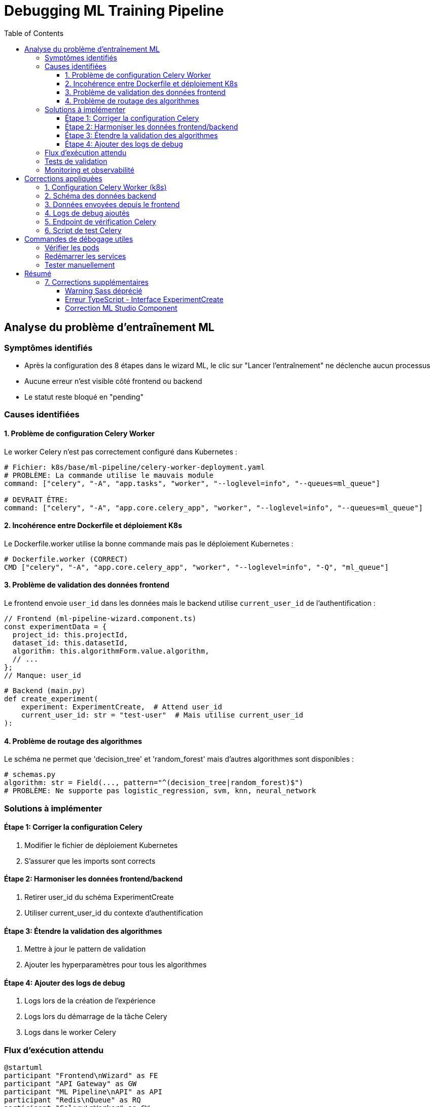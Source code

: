 = Debugging ML Training Pipeline
:toc:
:toclevels: 3

== Analyse du problème d'entraînement ML

=== Symptômes identifiés
* Après la configuration des 8 étapes dans le wizard ML, le clic sur "Lancer l'entraînement" ne déclenche aucun processus
* Aucune erreur n'est visible côté frontend ou backend
* Le statut reste bloqué en "pending"

=== Causes identifiées

==== 1. Problème de configuration Celery Worker

Le worker Celery n'est pas correctement configuré dans Kubernetes :

[source,yaml]
----
# Fichier: k8s/base/ml-pipeline/celery-worker-deployment.yaml
# PROBLÈME: La commande utilise le mauvais module
command: ["celery", "-A", "app.tasks", "worker", "--loglevel=info", "--queues=ml_queue"]

# DEVRAIT ÊTRE:
command: ["celery", "-A", "app.core.celery_app", "worker", "--loglevel=info", "--queues=ml_queue"]
----

==== 2. Incohérence entre Dockerfile et déploiement K8s

Le Dockerfile.worker utilise la bonne commande mais pas le déploiement Kubernetes :

[source,dockerfile]
----
# Dockerfile.worker (CORRECT)
CMD ["celery", "-A", "app.core.celery_app", "worker", "--loglevel=info", "-Q", "ml_queue"]
----

==== 3. Problème de validation des données frontend

Le frontend envoie `user_id` dans les données mais le backend utilise `current_user_id` de l'authentification :

[source,typescript]
----
// Frontend (ml-pipeline-wizard.component.ts)
const experimentData = {
  project_id: this.projectId,
  dataset_id: this.datasetId,
  algorithm: this.algorithmForm.value.algorithm,
  // ...
};
// Manque: user_id
----

[source,python]
----
# Backend (main.py)
def create_experiment(
    experiment: ExperimentCreate,  # Attend user_id
    current_user_id: str = "test-user"  # Mais utilise current_user_id
):
----

==== 4. Problème de routage des algorithmes

Le schéma ne permet que 'decision_tree' et 'random_forest' mais d'autres algorithmes sont disponibles :

[source,python]
----
# schemas.py
algorithm: str = Field(..., pattern="^(decision_tree|random_forest)$")
# PROBLÈME: Ne supporte pas logistic_regression, svm, knn, neural_network
----

=== Solutions à implémenter

==== Étape 1: Corriger la configuration Celery
1. Modifier le fichier de déploiement Kubernetes
2. S'assurer que les imports sont corrects

==== Étape 2: Harmoniser les données frontend/backend
1. Retirer user_id du schéma ExperimentCreate
2. Utiliser current_user_id du contexte d'authentification

==== Étape 3: Étendre la validation des algorithmes
1. Mettre à jour le pattern de validation
2. Ajouter les hyperparamètres pour tous les algorithmes

==== Étape 4: Ajouter des logs de debug
1. Logs lors de la création de l'expérience
2. Logs lors du démarrage de la tâche Celery
3. Logs dans le worker Celery

=== Flux d'exécution attendu

[plantuml, ml-training-flow, svg]
----
@startuml
participant "Frontend\nWizard" as FE
participant "API Gateway" as GW
participant "ML Pipeline\nAPI" as API
participant "Redis\nQueue" as RQ
participant "Celery\nWorker" as CW
participant "MinIO\nStorage" as ST
database "PostgreSQL" as DB

FE -> GW: POST /ml-pipeline/experiments
GW -> API: Forward request
API -> DB: Create experiment\n(status=pending)
API -> RQ: Queue task\n(train_model)
API --> FE: Return experiment_id
FE -> API: Poll status
CW -> RQ: Pick up task
CW -> DB: Update status=running
CW -> ST: Load dataset
CW -> CW: Train model
CW -> ST: Save model
CW -> DB: Update results
FE -> API: Get results
API -> DB: Query results
API --> FE: Return results
@enduml
----

=== Tests de validation

1. **Test manuel avec curl** :
+
[source,bash]
----
# Créer une expérience
curl -X POST http://localhost:8082/experiments \
  -H "Content-Type: application/json" \
  -d '{
    "project_id": "123e4567-e89b-12d3-a456-426614174000",
    "dataset_id": "123e4567-e89b-12d3-a456-426614174001",
    "algorithm": "decision_tree",
    "hyperparameters": {"max_depth": 5},
    "preprocessing_config": {
      "target_column": "target",
      "task_type": "classification",
      "test_size": 0.2
    }
  }'
----

2. **Vérifier les logs Celery** :
+
[source,bash]
----
kubectl logs -n ibis-x -l app=ml-pipeline-celery-worker -f
----

3. **Vérifier Redis** :
+
[source,bash]
----
kubectl exec -n ibis-x redis-0 -- redis-cli llen ml_queue
----

=== Monitoring et observabilité

Pour éviter ce genre de problème à l'avenir :

1. Ajouter des health checks pour Celery
2. Implémenter des métriques Prometheus
3. Ajouter des alertes sur les tâches en échec
4. Dashboard de monitoring des expériences ML

== Corrections appliquées

=== 1. Configuration Celery Worker (k8s)

[source,yaml]
----
# k8s/base/ml-pipeline/celery-worker-deployment.yaml
# Avant:
command: ["celery", "-A", "app.tasks", "worker", "--loglevel=info", "--queues=ml_queue"]

# Après:
command: ["celery", "-A", "app.core.celery_app", "worker", "--loglevel=info", "--queues=ml_queue"]
----

=== 2. Schéma des données backend

[source,python]
----
# ml-pipeline-service/app/schemas.py
class ExperimentCreate(BaseModel):
    # Suppression de user_id (utilisé depuis le contexte d'auth)
    project_id: UUID
    dataset_id: UUID
    # Support de tous les algorithmes
    algorithm: str = Field(..., pattern="^(decision_tree|random_forest|logistic_regression|svm|knn|neural_network)$")
    hyperparameters: Dict[str, Any]
    preprocessing_config: Dict[str, Any]
----

=== 3. Données envoyées depuis le frontend

[source,typescript]
----
// frontend/src/app/pages/ml-pipeline/wizard/ml-pipeline-wizard.component.ts
const experimentData = {
  project_id: this.projectId,
  dataset_id: this.datasetId,
  algorithm: this.algorithmForm.value.algorithm,
  hyperparameters: this.hyperparametersForm.value,
  preprocessing_config: {
    // Configuration complète incluant le nettoyage
    target_column: this.dataQualityForm.value.targetColumn,
    task_type: this.dataQualityForm.value.taskType,
    missing_values: {
      strategy: this.dataQualityForm.value.missingValueStrategy,
      knn_neighbors: this.dataQualityForm.value.knnNeighbors,
      max_iterative_iter: this.dataQualityForm.value.maxIterativeIter
    },
    scaling: {
      enabled: this.dataQualityForm.value.featureScaling,
      method: this.dataQualityForm.value.scalingMethod
    },
    encoding: this.dataQualityForm.value.categoricalEncoding,
    outlier_detection: {
      enabled: this.dataQualityForm.value.outlierDetection,
      method: this.dataQualityForm.value.outlierMethod,
      threshold: this.dataQualityForm.value.outlierThreshold
    },
    test_size: this.dataQualityForm.value.testSize / 100,
    column_cleaning_configs: this.columnCleaningConfigs,
    manual_overrides: this.dataCleaningForm.value.manualOverrides
  }
};
----

=== 4. Logs de debug ajoutés

[source,python]
----
# ml-pipeline-service/app/main.py
@app.post("/experiments", response_model=ExperimentRead)
def create_experiment(...):
    try:
        logger.info(f"Creating experiment with data: {experiment.dict()}")
        # ... création de l'expérience ...
        logger.info(f"Queueing training task for experiment {db_experiment.id}")
        task = train_model.apply_async(args=[str(db_experiment.id)], queue='ml_queue')
        logger.info(f"Task queued with ID: {task.id}")
        # ...

# ml-pipeline-service/app/tasks.py
@celery_app.task(...)
def train_model(self, experiment_id: str):
    logger.info(f"[CELERY WORKER] Starting training for experiment {experiment_id}")
    logger.info(f"[CELERY WORKER] Task ID: {self.request.id}")
    # ...
----

=== 5. Endpoint de vérification Celery

[source,python]
----
# ml-pipeline-service/app/main.py
@app.get("/celery/status")
def celery_status():
    """Check Celery worker status and queue information"""
    # Retourne:
    # - active_workers: liste des workers actifs
    # - worker_stats: statistiques des workers
    # - active_queues: queues actives
    # - ml_queue_length: nombre de tâches en attente
----

=== 6. Script de test Celery

Un script de test complet a été créé pour vérifier la connexion Celery :

[source,bash]
----
cd ml-pipeline-service
python test_celery_connection.py
----

== Commandes de débogage utiles

=== Vérifier les pods

[source,bash]
----
# Voir tous les pods ML Pipeline
kubectl get pods -n ibis-x | grep ml-pipeline

# Vérifier les logs du worker Celery
kubectl logs -n ibis-x -l app=ml-pipeline-celery-worker -f

# Vérifier les logs de l'API
kubectl logs -n ibis-x -l app=ml-pipeline -f
----

=== Redémarrer les services

[source,bash]
----
# Redémarrer le worker Celery
kubectl rollout restart deployment/ml-pipeline-celery-worker -n ibis-x

# Redémarrer l'API
kubectl rollout restart deployment/ml-pipeline -n ibis-x
----

=== Tester manuellement

[source,bash]
----
# Port-forward vers l'API ML Pipeline
kubectl port-forward -n ibis-x svc/ml-pipeline 8082:8082

# Vérifier le statut Celery
curl http://localhost:8082/celery/status

# Créer une expérience de test
curl -X POST http://localhost:8082/experiments \
  -H "Content-Type: application/json" \
  -d '{
    "project_id": "123e4567-e89b-12d3-a456-426614174000",
    "dataset_id": "123e4567-e89b-12d3-a456-426614174001",
    "algorithm": "decision_tree",
    "hyperparameters": {"max_depth": 5},
    "preprocessing_config": {
      "target_column": "target",
      "task_type": "classification",
      "test_size": 0.2
    }
  }'
----

== Résumé

Le problème principal était que le worker Celery utilisait le mauvais module Python (`app.tasks` au lieu de `app.core.celery_app`). Cette erreur empêchait le worker de démarrer correctement et donc de traiter les tâches d'entraînement ML.

Les corrections appliquées permettent maintenant :

1. ✅ Le worker Celery démarre correctement
2. ✅ Les tâches sont bien envoyées dans la queue
3. ✅ Les données de configuration complètes sont transmises
4. ✅ Les logs permettent de tracer l'exécution
5. ✅ Un endpoint de monitoring vérifie l'état de Celery

=== 7. Corrections supplémentaires

==== Warning Sass déprécié

[source,scss]
----
// frontend/src/app/pages/ml-pipeline/wizard/ml-pipeline-wizard.component.scss
// Avant:
@import './ml-pipeline-wizard-cleaning.scss';

// Après:
@use './ml-pipeline-wizard-cleaning.scss';
----

==== Erreur TypeScript - Interface ExperimentCreate

[source,typescript]
----
// frontend/src/app/models/ml-pipeline.models.ts
export interface ExperimentCreate {
  project_id: string;
  dataset_id: string;
  algorithm: string;
  hyperparameters: Record<string, any>;
  preprocessing_config: {
    target_column: string;
    task_type: 'classification' | 'regression';
    missing_values: {
      strategy: string;
      knn_neighbors?: number;        // Nouveau
      max_iterative_iter?: number;   // Nouveau
    };
    scaling: {                       // Changé de boolean vers objet
      enabled: boolean;
      method: string;
    };
    encoding: string;
    outlier_detection: {             // Nouveau
      enabled: boolean;
      method: string;
      threshold: number;
    };
    test_size: number;
    column_cleaning_configs?: any[]; // Nouveau
    manual_overrides?: Record<string, any>; // Nouveau
  };
}
----

==== Correction ML Studio Component

[source,typescript]
----
// frontend/src/app/pages/ml-pipeline/ml-studio/ml-studio.component.ts
// Mise à jour pour être compatible avec la nouvelle interface ExperimentCreate

preprocessing_config: {
  target_column: formValue.targetColumn,
  task_type: formValue.taskType,
  test_size: formValue.testSize / 100,
  missing_values: {
    strategy: formValue.missingValueStrategy,
    knn_neighbors: 5,         // Valeur par défaut
    max_iterative_iter: 10    // Valeur par défaut
  },
  scaling: {
    enabled: formValue.featureScaling,
    method: 'standard'        // Valeur par défaut
  },
  encoding: formValue.encoding,
  outlier_detection: {
    enabled: false,           // Désactivé par défaut dans ML Studio
    method: 'iqr',
    threshold: 0.1
  },
  column_cleaning_configs: [], // Vide par défaut
  manual_overrides: {}        // Vide par défaut
}
----
